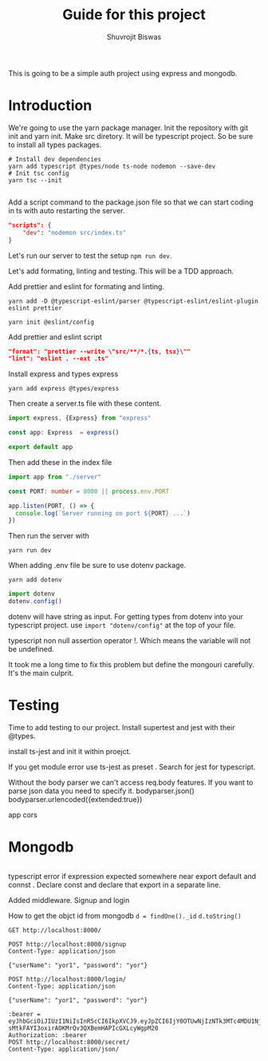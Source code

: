 #+title: Guide for this project
#+author: Shuvrojit Biswas

This is going to be a simple auth project using express and mongodb.

* Introduction

We're going to use the yarn package manager.
Init the repository with git init and  yarn init. Make src diretory.
It will be typescript project. So be sure to install all types packages.
#+begin_src shell
# Install dev dependencies
yarn add typescript @types/node ts-node nodemon --save-dev
# Init tsc config
yarn tsc --init

#+end_src

Add a script command to the package.json file so that we can start coding in ts with auto restarting the server.

#+begin_src json
"scripts": {
    "dev": "nodemon src/index.ts"
}
#+end_src

Let's run our server to test the setup ~npm run dev~.


Let's add formating, linting and testing. This will be a TDD approach.

Add prettier and eslint for formating and linting.

#+begin_src shell
yarn add -D @typescript-eslint/parser @typescript-eslint/eslint-plugin eslint prettier
#+end_src

#+begin_src shell
yarn init @eslint/config
#+end_src

Add prettier and eslint script

#+begin_src json
"format": "prettier --write \"src/**/*.{ts, tsx}\""
"lint": "eslint . --ext .ts"
#+end_src

Install express and types express

#+begin_src shell
yarn add express @types/express
#+end_src


Then create a server.ts file with these content.

#+begin_src typescript
import express, {Express} from "express"

const app: Express  = express()

export default app

#+end_src

Then add these in the index file

#+begin_src typescript
import app from "./server"

const PORT: number = 8000 || process.env.PORT

app.listen(PORT, () => {
  console.log(`Server running on port ${PORT} ...`)
})
#+end_src

Then run the server with
#+begin_src shell
yarn run dev
#+end_src


When adding .env file be sure to use dotenv package.
#+begin_src shell
yarn add dotenv
#+end_src

#+begin_src typescript
import dotenv
dotenv.config()
#+end_src

dotenv will have string as input. For getting types from dotenv into your typescript project. use ~import "dotenv/config"~ at the top of your file.

typescript non null assertion operator !. Which means the variable will not be undefined.

It took me a long time to fix this problem but define the mongouri carefully. It's the main culprit.


* Testing
Time to add testing to our project. Install supertest and jest with their @types.

install ts-jest and init it within proejct.


If you get module error use ts-jest as preset . Search for jest for typescript.

Without the body parser we can't access req.body features.
If you want to parse json data you need to specify it.
bodyparser.json()
bodyparser.urlencoded({extended:true})

app cors

* Mongodb

#+begin_src js

#+end_src

typescript error if expression expected somewhere near export default and connst . Declare const and declare that export in a separate line.

Added middleware. Signup and login

How to get the objct id from mongodb
~d = findOne()._id~
~d.toString()~

#+begin_src restclient
GET http://localhost:8000/
#+end_src

#+RESULTS:
#+BEGIN_SRC html
home
<!-- GET http://localhost:8000/ -->
<!-- HTTP/1.1 200 OK -->
<!-- X-Powered-By: Express -->
<!-- Content-Type: text/html; charset=utf-8 -->
<!-- Content-Length: 4 -->
<!-- ETag: W/"4-6DJJvTunmTLhb7H7UQDa+t6ZVMI" -->
<!-- Date: Fri, 23 Jun 2023 01:25:42 GMT -->
<!-- Connection: keep-alive -->
<!-- Keep-Alive: timeout=5 -->
<!-- Request duration: 0.063587s -->
#+END_SRC

#+begin_src restclient
POST http://localhost:8000/signup
Content-Type: application/json

{"userName": "yor1", "password": "yor"}
#+end_src

#+RESULTS:
#+BEGIN_SRC js
{
  "token": "eyJhbGciOiJIUzI1NiIsInR5cCI6IkpXVCJ9.eyJpZCI6IjY0OTUwNjIzNTk3MTc4MDU1Njc3NDYyMiIsInVzZXJuYW1lIjoieW9yMSIsImlhdCI6MTY4NzQ4ODAzNX0.uvG3Mg4C1Ibzlf232rB6xUA_qI0cp3sONq8m1BF_mAA"
}
// POST http://localhost:8000/signup
// HTTP/1.1 200 OK
// X-Powered-By: Express
// Content-Type: application/json; charset=utf-8
// Content-Length: 184
// ETag: W/"b8-gOMAiaiz9JdII80L7OrVdfPXFa0"
// Date: Fri, 23 Jun 2023 02:40:35 GMT
// Connection: keep-alive
// Keep-Alive: timeout=5
// Request duration: 0.041073s
#+END_SRC

#+begin_src restclient
POST http://localhost:8000/login/
Content-Type: application/json

{"userName": "yor1", "password": "yor"}
#+end_src

#+RESULTS:
#+BEGIN_SRC js
{
  "token": "eyJhbGciOiJIUzI1NiIsInR5cCI6IkpXVCJ9.eyJpZCI6IjY0OTUwNjIzNTk3MTc4MDU1Njc3NDYyMiIsInVzZXJuYW1lIjoieW9yMSIsImlhdCI6MTY4NzQ4ODA2Nn0.-sMtkFAYI3oxirAOKMrQv3QXBemHAPIcGXLcyWgpM20"
}
// POST http://localhost:8000/login/
// HTTP/1.1 200 OK
// X-Powered-By: Express
// Content-Type: application/json; charset=utf-8
// Content-Length: 184
// ETag: W/"b8-PkEBXMZdV4+CtvojHVXsJAN14zQ"
// Date: Fri, 23 Jun 2023 02:41:06 GMT
// Connection: keep-alive
// Keep-Alive: timeout=5
// Request duration: 0.050956s
#+END_SRC



#+begin_src restclient
:bearer = eyJhbGciOiJIUzI1NiIsInR5cCI6IkpXVCJ9.eyJpZCI6IjY0OTUwNjIzNTk3MTc4MDU1Njc3NDYyMiIsInVzZXJuYW1lIjoieW9yMSIsImlhdCI6MTY4NzQ4ODA2Nn0.-sMtkFAYI3oxirAOKMrQv3QXBemHAPIcGXLcyWgpM20
Authorization: :bearer
POST http://localhost:8000/secret/
Content-Type: application/json/


#+end_src

#+RESULTS:
#+BEGIN_SRC js
{
  "message": "Unauthorized"
}
// POST http://localhost:8000/secret/
// HTTP/1.1 401 Unauthorized
// X-Powered-By: Express
// Content-Type: application/json; charset=utf-8
// Content-Length: 26
// ETag: W/"1a-pljHtlo127JYJR4E/RYOPb6ucbw"
// Date: Fri, 23 Jun 2023 02:41:30 GMT
// Connection: keep-alive
// Keep-Alive: timeout=5
// Request duration: 0.055375s
#+END_SRC

